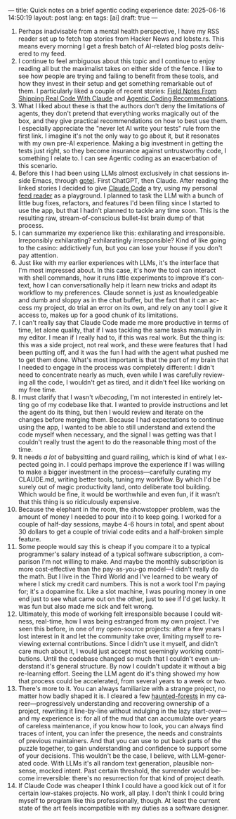 ---
title: Quick notes on a brief agentic coding experience
date: 2025-06-16 14:50:19
layout: post
lang: en
tags: [ai]
draft: true
---
#+OPTIONS: toc:nil num:nil
#+LANGUAGE: en

1. Perhaps inadvisable from a mental health perspective,  I have my RSS reader set up to fetch top stories from Hacker News and lobste.rs. This means every morning I get a fresh batch of AI-related blog posts delivered to my feed.
2. I continue to feel ambiguous about this topic and I continue to enjoy reading all but the maximalist takes on either side of the fence. I like to see how people are trying and failing to benefit from these tools, and how they invest in their setup and get something remarkable out of them. I particularly liked a couple of recent stories: [[https://diwank.space/field-notes-from-shipping-real-code-with-claude][Field Notes From Shipping Real Code With Claude]] and [[https://lucumr.pocoo.org/2025/6/12/agentic-coding/][Agentic Coding Recommendations]].
3. What I liked about these is that the authors don't deny the limitations of agents, they don't pretend that everything works magically out of the box, and they give practical recommendations on how to best use them. I especially appreciate the "never let AI write your tests" rule from the first link. I imagine it's not the only way to go about it, but it resonates with my own pre-AI experience. Making a big investment in getting the tests just right, so they become insurance against untrustworthy code, I something I relate to. I can see Agentic coding as an exacerbation of this scenario.
4. Before this I had been using LLMs almost exclusively in chat sessions inside Emacs, through [[https://github.com/karthink/gptel][gptel]]. First ChatGPT, then Claude. After reading the linked stories I decided to give [[https://www.anthropic.com/claude-code][Claude Code]] a try, using my personal [[https://github.com/facundoolano/feedi][feed reader]] as a playground. I planned to task the LLM with a bunch of little bug fixes, refactors, and features I'd been filing since I started to use the app, but that I hadn't planned to tackle any time soon. This is the resulting raw, stream-of-conscious bullet-list brain dump of that process.
5. I can summarize my experience like this: exhilarating and irresponsible. Irreponsibly exhilarating? exhilaratingly irresponsible? Kind of like going to the casino: addictively fun, but you can lose your house if you don't pay attention.
6. Just like with my earlier experiences with LLMs, it's the interface that I'm most impressed about. In this case, it's how the tool can interact with shell commands, how it runs little experiments to improve it's context, how I can conversationally help it learn new tricks and adapt its workflow to my preferences. Claude sonnet is just as knowledgeable and dumb and sloppy as in the chat buffer, but the fact that it can access my project, do trial an error on its own, and rely on any tool I give it access to, makes up for a good chunk of its limitations.
7. I can't really say that Claude Code made me more productive in terms of time, let alone quality, that if I was tackling the same tasks manually in my editor. I mean if I really had to, if this was real work. But the thing is: this was a side project, not real work, and these were features that I had been putting off, and it was the fun I had with the agent what pushed me to get them done. What's most important is that the part of my brain that I needed to engage in the process was completely different: I didn't need to concentrate nearly as much, even while I was carefully reviewing all the code, I wouldn't get as tired, and it didn't feel like working on my free time.
8. I must clarify that I wasn't /vibecoding/, I'm not interested in entirely letting go of my codebase like that. I wanted to provide instructions and let the agent do its thing, but then I would review and iterate on the changes before merging them. Because I had expectations to continue using the app, I wanted to be able to still understand and extend the code myself when necessary, and the signal I was getting was that I couldn't really trust the agent to do the reasonable thing most of the time.
9. It needs /a lot/ of babysitting and guard railing, which is kind of what I expected going in. I could perhaps improve the experience if I was willing to make a bigger investment in the process---carefully curating my CLAUDE.md, writing better tools, tuning my workflow. By which I'd be surely out of magic productivity land, onto deliberate tool building. Which would be fine, it would be worthwhile and even fun, if it wasn't that this thing is so ridiculously expensive.
10. Because the elephant in the room, the showstopper problem, was the amount of money I needed to pour into it to keep going. I worked for a couple of half-day sessions, maybe 4-6 hours in total, and spent about 30 dollars to get a couple of trivial code edits and a half-broken simple feature.
11. Some people would say this is cheap if you compare it to a typical programmer's salary instead of a typical software subscription, a comparison I'm not willing to make. And maybe the monthly subscription is more cost-effective than the pay-as-you-go model---I didn't really do the math. But I live in the Third World and I've learned to be weary of where I stick my credit card numbers. This is not a work tool I'm paying for; it's a dopamine fix. Like a slot machine, I was pouring money in one end just to see what came out on the other, just to see if I'd get lucky. It was fun but also made me sick and felt wrong.
12. Ultimately, this mode of working felt irresponsible because I could witness, real-time, how I was being estranged from my own project. I've seen this before, in one of my open-source projects: after a few years I lost interest in it and let the community take over, limiting myself to reviewing external contributions. Since I didn't use it myself, and didn't care much about it, I would just accept most seemingly working contributions. Until the codebase changed so much that I couldn't even understand it's general structure. By now I couldn't update it without a big re-learning effort. Seeing the LLM agent do it's thing showed my how that process could be accelerated, from several years to a week or two.
13. There's more to it. You can always familiarize with a strange project, no matter how badly shaped it is. I cleared a few [[https://increment.com/software-architecture/exit-the-haunted-forest/][haunted-forests]] in my career---progressively understanding and recovering ownership of a project, rewriting it line-by-line without indulging in the lazy start-over---and my experience is: for all of the mud that can accumulate over years of careless maintenance, if you know how to look, you can always find traces of intent, you can infer the presence, the needs and constraints of previous maintainers. And that you can use to put back parts of the puzzle together, to gain understanding and confidence to support some of your decisions. This wouldn't be the case, I believe, with LLM-generated code. With LLMs it's all  random text generation, plausible nonsense, mocked intent. Past certain threshold, the surrender would become irreversible: there's no resurrection for that kind of project death.
14. If Claude Code was cheaper I think I could have a good kick out of it for certain low-stakes projects. No work, all play. I don't think I could bring myself to program like this professionally, though. At least the current state of the art feels incompatible with my duties as a software designer.
